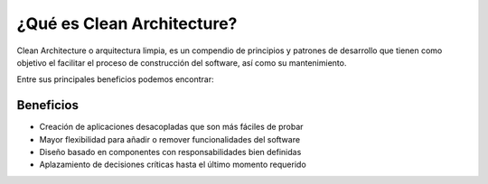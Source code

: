 ¿Qué es Clean Architecture?
###########################

Clean Architecture o arquitectura limpia, es un compendio de principios y 
patrones de desarrollo que tienen como objetivo el facilitar el proceso de
construcción del software, así como su mantenimiento.

.. todo::
   Agregar imágen introductoria

Entre sus principales beneficios podemos encontrar:

Beneficios
**********

- Creación de aplicaciones desacopladas que son más fáciles de probar
- Mayor flexibilidad para añadir o remover funcionalidades del software
- Diseño basado en componentes con responsabilidades bien definidas
- Aplazamiento de decisiones críticas hasta el último momento requerido
